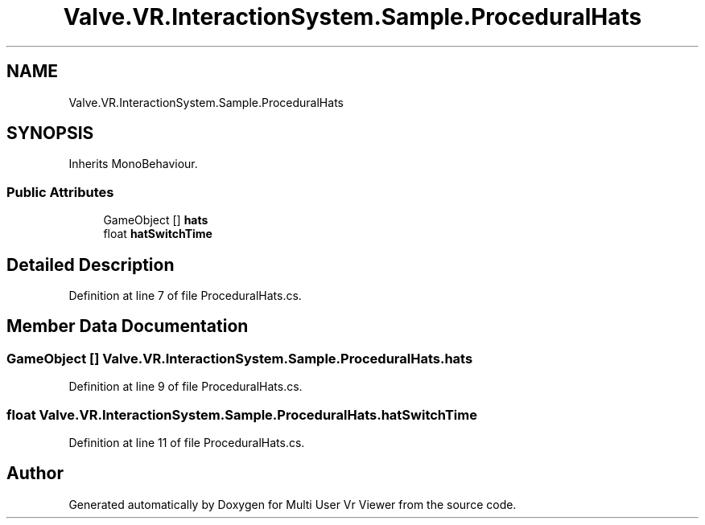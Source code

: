 .TH "Valve.VR.InteractionSystem.Sample.ProceduralHats" 3 "Sat Jul 20 2019" "Version https://github.com/Saurabhbagh/Multi-User-VR-Viewer--10th-July/" "Multi User Vr Viewer" \" -*- nroff -*-
.ad l
.nh
.SH NAME
Valve.VR.InteractionSystem.Sample.ProceduralHats
.SH SYNOPSIS
.br
.PP
.PP
Inherits MonoBehaviour\&.
.SS "Public Attributes"

.in +1c
.ti -1c
.RI "GameObject [] \fBhats\fP"
.br
.ti -1c
.RI "float \fBhatSwitchTime\fP"
.br
.in -1c
.SH "Detailed Description"
.PP 
Definition at line 7 of file ProceduralHats\&.cs\&.
.SH "Member Data Documentation"
.PP 
.SS "GameObject [] Valve\&.VR\&.InteractionSystem\&.Sample\&.ProceduralHats\&.hats"

.PP
Definition at line 9 of file ProceduralHats\&.cs\&.
.SS "float Valve\&.VR\&.InteractionSystem\&.Sample\&.ProceduralHats\&.hatSwitchTime"

.PP
Definition at line 11 of file ProceduralHats\&.cs\&.

.SH "Author"
.PP 
Generated automatically by Doxygen for Multi User Vr Viewer from the source code\&.
